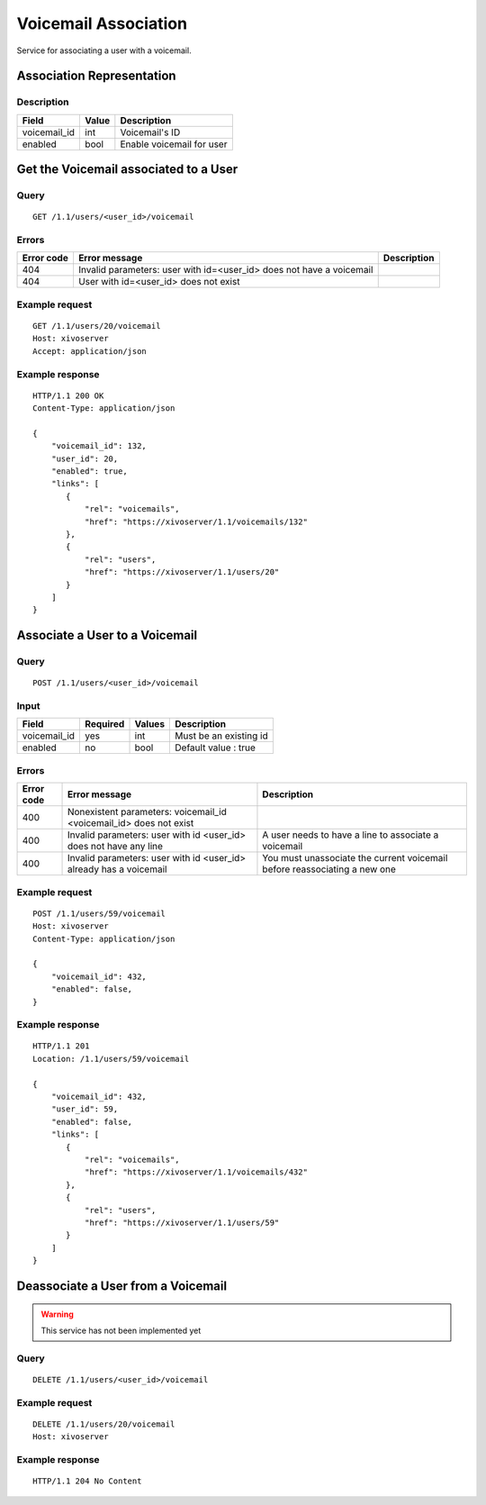 .. _voicemail-links-association-api:

*********************
Voicemail Association
*********************

Service for associating a user with a voicemail.


Association Representation
==========================

Description
-----------

+--------------+-------+---------------------------+
| Field        | Value | Description               |
+==============+=======+===========================+
| voicemail_id | int   | Voicemail's ID            |
+--------------+-------+---------------------------+
| enabled      | bool  | Enable voicemail for user |
+--------------+-------+---------------------------+


Get the Voicemail associated to a User
======================================

Query
-----

::

    GET /1.1/users/<user_id>/voicemail

Errors
------

+------------+----------------------------------------------------------------------+-------------+
| Error code | Error message                                                        | Description |
+============+======================================================================+=============+
| 404        | Invalid parameters: user with id=<user_id> does not have a voicemail |             |
+------------+----------------------------------------------------------------------+-------------+
| 404        | User with id=<user_id> does not exist                                |             |
+------------+----------------------------------------------------------------------+-------------+


Example request
---------------

::

    GET /1.1/users/20/voicemail
    Host: xivoserver
    Accept: application/json

Example response
----------------

::

    HTTP/1.1 200 OK
    Content-Type: application/json

    {
        "voicemail_id": 132,
        "user_id": 20,
        "enabled": true,
        "links": [
           {
               "rel": "voicemails",
               "href": "https://xivoserver/1.1/voicemails/132"
           },
           {
               "rel": "users",
               "href": "https://xivoserver/1.1/users/20"
           }
        ]
    }



Associate a User to a Voicemail
===============================

Query
-----

::

    POST /1.1/users/<user_id>/voicemail

Input
-----

+--------------+----------+--------+------------------------+
| Field        | Required | Values | Description            |
+==============+==========+========+========================+
| voicemail_id | yes      | int    | Must be an existing id |
+--------------+----------+--------+------------------------+
| enabled      | no       | bool   | Default value : true   |
+--------------+----------+--------+------------------------+


Errors
------

+------------+--------------------------------------------------------------------+---------------------------------------------------------------------------+
| Error code | Error message                                                      | Description                                                               |
+============+====================================================================+===========================================================================+
| 400        | Nonexistent parameters: voicemail_id <voicemail_id> does not exist |                                                                           |
+------------+--------------------------------------------------------------------+---------------------------------------------------------------------------+
| 400        | Invalid parameters: user with id <user_id>  does not have any line | A user needs to have a line to associate a voicemail                      |
+------------+--------------------------------------------------------------------+---------------------------------------------------------------------------+
| 400        | Invalid parameters: user with id <user_id> already has a voicemail | You must unassociate the current voicemail before reassociating a new one |
+------------+--------------------------------------------------------------------+---------------------------------------------------------------------------+

Example request
---------------

::

    POST /1.1/users/59/voicemail
    Host: xivoserver
    Content-Type: application/json

    {
        "voicemail_id": 432,
        "enabled": false,
    }

Example response
----------------

::

    HTTP/1.1 201
    Location: /1.1/users/59/voicemail

    {
        "voicemail_id": 432,
        "user_id": 59,
        "enabled": false,
        "links": [
           {
               "rel": "voicemails",
               "href": "https://xivoserver/1.1/voicemails/432"
           },
           {
               "rel": "users",
               "href": "https://xivoserver/1.1/users/59"
           }
        ]
    }


Deassociate a User from a Voicemail
===================================

.. warning:: This service has not been implemented yet


Query
-----

::

    DELETE /1.1/users/<user_id>/voicemail


Example request
---------------

::

    DELETE /1.1/users/20/voicemail
    Host: xivoserver

Example response
----------------

::

    HTTP/1.1 204 No Content

